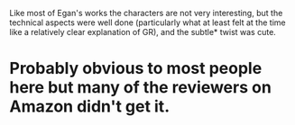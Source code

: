 :PROPERTIES:
:Author: ShardPhoenix
:Score: 1
:DateUnix: 1402043410.0
:DateShort: 2014-Jun-06
:END:

Like most of Egan's works the characters are not very interesting, but the technical aspects were well done (particularly what at least felt at the time like a relatively clear explanation of GR), and the subtle* twist was cute.

* Probably obvious to most people here but many of the reviewers on Amazon didn't get it.